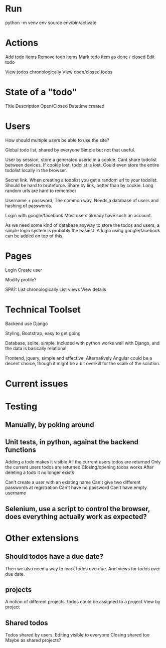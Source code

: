 
* Run
  python -m venv env
  source env/bin/activate

* Actions
  Add todo items
  Remove todo items
  Mark todo item as done / closed
  Edit todo

  View todos chronologically
  View open/closed todos

* State of a "todo"
  Title
  Description
  Open/Closed
  Datetime created

* Users
  How should multiple users be able to use the site?

  Global todo list, shared by everyone
  Simple but not that useful.

  User by session, store a generated userid in a cookie.
  Cant share todolist between devices. If cookie lost, todolist is lost.
  Could even store the entire todolist locally in the browser.

  Secret link. When creating a todolist you get a random url to your todolist.
  Should be hard to bruteforce.
  Share by link, better than by cookie.
  Long random urls are hard to remember

  Username + password, The common way.
  Needs a database of users and hashing of passwords.

  Login with google/facebook
  Most users already have such an account.


  As we need some kind of database anyway to store the todos and users, a simple login system is probably the easiest.
  A login using google/facebook can be added on top of this.

* Pages
  Login
  Create user

  Modify profile?

  SPA?:
  List chronologically
  List views
  View details


* Technical Toolset
  Backend use Django

  Styling, Bootstrap, easy to get going

  Database, sqlite, simple, included with python works well with Django, and the data is basically relational

  Frontend, jquery, simple and effective.
  Alternatively Angular could be a decent choice, though it might be a bit overkill for the scale of the solution.

* Current issues
  # Make filtering views work
  # Login/create account page
  # front page

* Testing
** Manually, by poking around

** Unit tests, in python, against the backend functions
   Adding a todo makes it visible
   All the current users todos are returned
   Only the current users todos are returned
   Closing/opening todos works
   After deleting a todo it no longer exists

   Can't create a user with an existing name
   Can't give two different passwords at registration
   Can't have no password
   Can't have empty username


** Selenium, use a script to control the browser, does everything actually work as expected?

* Other extensions
** Should todos have a due date?
   Then we also need a way to mark todos overdue.
   And views for todos over due date.

** projects
   A notion of different projects.
   todos could be assigned to a project
   View by project

** Shared todos
   Todos shared by users.
   Editing visible to everyone
   Closing shared too
   Maybe as shared projects?
